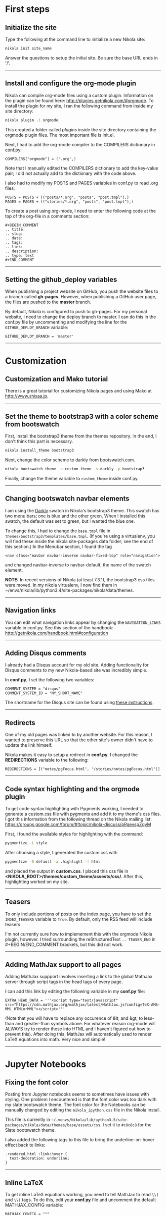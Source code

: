 #+BEGIN_COMMENT
.. title: Nikola
.. slug: nikola
.. date: 12/26/2014
.. tags: nikola
.. link:
.. description: How to setup Nikola for making static websites
.. type: text
#+END_COMMENT
#+OPTIONS: ^:nil
#+TOC: headlines 3

* First steps

** Initialize the site
   Type the following at the command line to initialize a new Nikola
   site:

   #+BEGIN_SRC sh
nikola init site_name
   #+END_SRC

   Answer the questions to setup the initial site. Be sure the base
   URL ends in '/'.

-----

** Install and configure the org-mode plugin
   Nikola can compile org-mode files using a custom
   plugin. Information on the plugin can be found here:
   http://plugins.getnikola.com/#orgmode. To install the plugin for my
   site, I ran the following command from inside my site directory:

   #+BEGIN_SRC sh
nikola plugin -i orgmode
   #+END_SRC

   This created a folder called /plugins/ inside the site directory
   containing the orgmode plugin files. The most important file is
   init.el.

   Next, I had to add the org-mode compiler to the COMPILERS
   dictionary in conf.py:

#+BEGIN_SRC
COMPILERS["orgmode"] = ('.org',)
#+END_SRC
   
   Note that I manually edited the COMPILERS dictionary to add the
   key-value pair; I did not actually add to the dictionary with the
   code above. 
   
   I also had to modify my POSTS and PAGES variables in
   conf.py to read .org files:

   #+BEGIN_SRC
POSTS = POSTS + (("posts/*.org", "posts", "post.tmpl"),)
PAGES = PAGES + (("stories/*.org", "posts", "post.tmpl"),)
   #+END_SRC

   To create a post using org-mode, I need to enter the following code
   at the top of the org-file in a comments section:
   
   #+BEGIN_SRC
#+BEGIN_COMMENT
.. title:
.. slug: 
.. date: 
.. tags: 
.. link:
.. description:
.. type: text
#+END_COMMENT
   #+END_SRC

-----

** Setting the github_deploy variables

   When publishing a project website on GitHub, you push the website
   files to a branch called *gh-pages*. However, when publishing a
   GitHub user page, the files are pushed to the *master* branch.

   By default, Nikola is configured to push to gh-pages. For my
   personal website, I need to change the deploy branch to master. I
   can do this in the conf.py file by uncommenting and modifying the
   line for the =GITHUB_DEPLOY_BRANCH= variable:

   #+BEGIN_SRC
GITHUB_DEPLOY_BRANCH = 'master'
   #+END_SRC

-----

* Customization

** Customization and Mako tutorial
   There is a great tutorial for customizing Nikola pages and using
   Mako at [[http://www.shisaa.jp/postset/nikola-web.html][http://www.shisaa.jp]].

-----

** Set the theme to bootstrap3 with a color scheme from bootswatch
   First, install the bootstrap3 theme from the themes repository. In
   the end, I don't think this part is necessary.

   #+BEGIN_SRC sh
nikola install_theme bootstrap3
   #+END_SRC

   Next, change the color scheme to darkly from bootswatch.com.

   #+BEGIN_SRC sh
nikola bootswatch_theme -n custom_theme -s darkly -p bootstrap3
   #+END_SRC
   
   Finally, change the theme variable to =custom_theme= inside
   conf.py.
   
-----

** Changing bootswatch navbar elements
   I am using the [[http://bootswatch.com/darkly/][Darkly]] swatch in Nikola's bootstrap3 theme. This
   swatch has two menu bars; one is blue and the other green. When I
   installed this swatch, the default was set to green, but I wanted
   the blue one.

   To change this, I had to change the =base.tmpl= file in
   =themes/bootstrap3/templates/base.tmpl=. (If you're using a
   virtualenv, you will find these inside the nikola site-packages
   data folder; see the end of this section.) In the Menubar section,
   I found the tag

   #+BEGIN_SRC
<nav class="navbar navbar-inverse navbar-fixed-top" role="navigation">
   #+END_SRC

   and changed navbar-inverse to navbar-default, the name of the
   swatch element.

   *NOTE:* In recent versions of Nikola (at least 7.3.1), the
   bootstrap3 css files were moved. In my nikola virtualenv, I now
   find them in
   ~/envs/nikola/lib/python3.4/site-packages/nikola/data/themes.
-----

** Navigation links
   You can edit what navigation links appear by changing the
   =NAVIGATION_LINKS= variable in conf.py. See this section of the
   handbook: http://getnikola.com/handbook.html#configuration

-----

** Adding Disqus comments
   I already had a Disqus account for my old site. Adding
   functionality for Disqus comments to my new Nikola-based site was
   incredibly simple.

   In *conf.py*, I set the following two variables:

   #+BEGIN_SRC
COMMENT_SYSTEM = "disqus"
COMMENT_SYSTEM_ID = "MY_SHORT_NAME"
   #+END_SRC
   
   The shortname for the Disqus site can be found using [[https://help.disqus.com/customer/portal/articles/466208-what-s-a-shortname-][these
   instructions]].

-----

** Redirects
   One of my old pages was linked to by another website. For this
   reason, I wanted to preserve this URL so that the other site's
   owner didn't have to update the link himself.

   Nikola makes it easy to setup a redirect in *conf.py*. I changed
   the *REDIRECTIONS* variable to the following:

   #+BEGIN_SRC
REDIRECTIONS = [("notes/pgFocus.html", "/stories/notes/pgFocus.html")]
   #+END_SRC

-----

** Code syntax highlighting and the orgmode plugin
   To get code syntax highlighting with Pygments working, I needed to
   generate a custom.css file with pygments and add it to my theme's
   css files. I got this information from the following thread on the
   Nikola mailing list:
   https://groups.google.com/forum/#!topic/nikola-discuss/pRgevspZgvM

   First, I found the available styles for highlighting with the
   command:

   #+BEGIN_SRC sh
pygmentize -L style
   #+END_SRC

   After choosing a style, I generated the custom css with

   #+BEGIN_SRC sh
pygmentize -S default -a .highlight -f html
   #+END_SRC

   and placed the output in *custom.css*. I placed this css file in
   *<NIKOLA_ROOT>/themes/custom_theme/assests/css/*. After this,
   highlighting worked on my site.

-----
** Teasers
   To only include portions of posts on the index page, you have to
   set the =INDEX_TEASERS= variable to =True=. By default, only the
   RSS feed will include teasers.
   
   I'm not currently sure how to implemement this with the orgmode
   Nikola plugin, however. I tried surrounding the reStructuredText
   =.. TEASER_END= in #+BEGIN/END_COMMENT brackets, but this did not
   work.

-----

** Adding MathJax support to all pages
   Adding MathJax suppport involves inserting a link to the global
   MathJax server through script tags in the head tags of every page.

   I can add this link by editing the following variable in my
   *conf.py* file:

   #+BEGIN_SRC
EXTRA_HEAD_DATA = '''<script type="text/javascript" src="https://cdn.mathjax.org/mathjax/latest/MathJax.js?config=TeX-AMS-MML_HTMLorMML"></script>'''
   #+END_SRC

   (Note that you will have to replace any occurence of &lt; and &gt;
   to less-than and greater-than symbols above. For whatever reason
   org-mode will ALWAYS try to render these into HTML and I haven't
   figured out how to prevent this). After doing this, MathJax will
   automatically used to render LaTeX equations into math. Very nice
   and simple!
-----

* Jupyter Notebooks

** Fixing the font color
   Posting from Jupyter notebooks seems to sometimes have issues with
   styling. One problem I encountered is that the font color was too
   dark with my slate bootswatch theme. The font color for the
   Notebooks can be manually changed by editing the
   =nikola_ipython.css= file in the Nikola install.

   This file is currently in
   =~/.venvs/Nikola/lib/python3.5/site-packages/nikola/data/themes/base/assets/css=. I
   set it to =#c8c8c8= for the Slate bootswatch theme.

   I also added the following tags to this file to bring the
   underline-on-hover effect back to links:

   #+BEGIN_SRC
.rendered_html :link:hover {
  text-decoration: underline;
}
   #+END_SRC

-----

** Inline LaTeX
   To get inline LaTeX equations working, you need to tell MathJax to
   read =\\(= and =\\)= tags. To do this, edit your *conf.py* file and
   uncomment the default MATHJAX_CONFIG variable:

#+BEGIN_SRC
MATHJAX_CONFIG = """
<script type="text/x-mathjax-config">
MathJax.Hub.Config({
    tex2jax: {
        inlineMath: [ ['$','$'], ["\\\(","\\\)"] ],
        displayMath: [ ['$$','$$'], ["\\\[","\\\]"] ]
    },
    displayAlign: 'center', // Change this to 'center' to center equations.
    "HTML-CSS": {
        styles: {'.MathJax_Display': {"margin": 0}}
    }
});
</script>
"""
#+END_SRC

   For some reason, single dollar signs still doesn't work, but the
   double-backslash parenthesis does, so use this when making inline
   LaTeX in a Jupyter notebook

-----

** Displaying HTML5 Video
   The size of HTML5 video from a Jupyter Notebook on a mobile phone
   is horrible if you don't set the CSS manually; the video will pop
   out of its container. I changed the video tag in
   =assets/css/all-nocdn.css= (both inside the root directory and the
   =output= directory!) to the following so that the video filled the
   size of its container and did not pop out:

#+BEGIN_SRC
video {
  width:  100% !important;
  height: auto !important;
}
#+END_SRC

-----
* Errors

** Duplicated definition of render_listings
   Shortly after switching my GitHub user page from Jekyll to Nikola,
   I received the following error while running the command =nikola
   github_deploy=:

   #+BEGIN_SRC sh
ERROR: Task generation 'render_site' has duplicated definition of 'render_listings:output/listings/index.html'
[2014-12-27T15:09:48Z] ERROR: github_deploy: Build failed, not deploying to GitHub
   #+END_SRC

   I deleted the cache and __pycache__ directories and the doit
   database files after reading around the internet, but this didn't
   fix the problem. Ultimately, I deleted the listings folder which
   fixed it, though I'm not sure how good of a fix this is, since I
   may want to use the feature enabled by listings in the future. I
   believe that this feature is easy insertion of formatted code into
   webpages.
   


